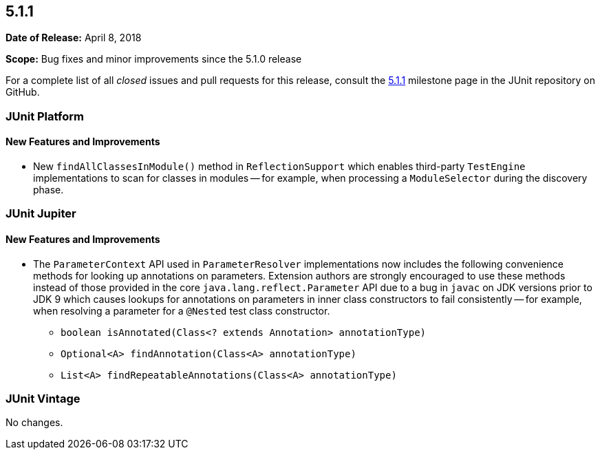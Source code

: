 [[release-notes-5.1.1]]
== 5.1.1

*Date of Release:* April 8, 2018

*Scope:* Bug fixes and minor improvements since the 5.1.0 release

For a complete list of all _closed_ issues and pull requests for this release, consult the
link:{junit5-repo}+/milestone/24?closed=1+[5.1.1] milestone page in the JUnit repository
on GitHub.


[[release-notes-5.1.1-junit-platform]]
=== JUnit Platform

==== New Features and Improvements

* New `findAllClassesInModule()` method in `ReflectionSupport` which enables third-party
  `TestEngine` implementations to scan for classes in modules -- for example, when
  processing a `ModuleSelector` during the discovery phase.


[[release-notes-5.1.1-junit-jupiter]]
=== JUnit Jupiter

==== New Features and Improvements

* The `ParameterContext` API used in `ParameterResolver` implementations now includes the
  following convenience methods for looking up annotations on parameters. Extension
  authors are strongly encouraged to use these methods instead of those provided in the
  core `java.lang.reflect.Parameter` API due to a bug in `javac` on JDK versions prior to
  JDK 9 which causes lookups for annotations on parameters in inner class constructors to
  fail consistently -- for example, when resolving a parameter for a `@Nested` test class
  constructor.
  - `boolean isAnnotated(Class<? extends Annotation> annotationType)`
  - `Optional<A> findAnnotation(Class<A> annotationType)`
  - `List<A> findRepeatableAnnotations(Class<A> annotationType)`


[[release-notes-5.1.1-junit-vintage]]
=== JUnit Vintage

No changes.
